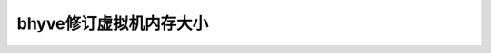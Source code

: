 .. _bhyve_change_vm_memory:

============================
bhyve修订虚拟机内存大小
============================
